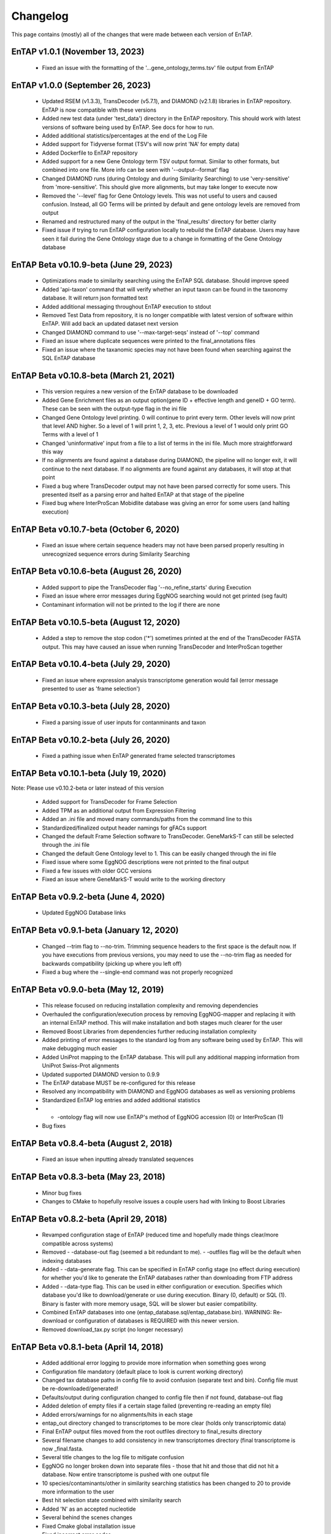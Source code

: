 Changelog
==================
This page contains (mostly) all of the changes that were made between each version of EnTAP. 

EnTAP v1.0.1 (November 13, 2023)
------------------------------------------
    * Fixed an issue with the formatting of the '...gene_ontology_terms.tsv' file output from EnTAP 

EnTAP v1.0.0 (September 26, 2023)
------------------------------------------
    * Updated RSEM (v1.3.3), TransDecoder (v5.7.1), and DIAMOND (v2.1.8) libraries in EnTAP repository. EnTAP is now compatible with these versions
    * Added new test data (under 'test_data') directory in the EnTAP repository. This should work with latest versions of software being used by EnTAP. See docs for how to run.
    * Added additional statistics/percentages at the end of the Log File
    * Added support for Tidyverse format (TSV's will now print 'NA' for empty data)
    * Added Dockerfile to EnTAP repository
    * Added support for a new Gene Ontology term TSV output format. Similar to other formats, but combined into one file. More info can be seen with '--output--format' flag
    * Changed DIAMOND runs (during Ontology and during Similarity Searching) to use 'very-sensitive' from 'more-sensitive'. This should give more alignments, but may take longer to execute now
    * Removed the '--level' flag for Gene Ontology levels. This was not useful to users and caused confusion. Instead, all GO Terms will be printed by default and gene ontology levels are removed from output
    * Renamed and restructured many of the output in the 'final_results' directory for better clarity
    * Fixed issue if trying to run EnTAP configuration locally to rebuild the EnTAP database. Users may have seen it fail during the Gene Ontology stage due to a change in formatting of the Gene Ontology database

EnTAP Beta v0.10.9-beta (June 29, 2023)
------------------------------------------
    * Optimizations made to similarity searching using the EnTAP SQL database. Should improve speed
    * Added 'api-taxon' command that will verify whether an input taxon can be found in the taxonomy database. It will return json formatted text
    * Added additional messaging throughout EnTAP execution to stdout
    * Removed Test Data from repository, it is no longer compatible with latest version of software within EnTAP. Will add back an updated dataset next version
    * Changed DIAMOND command to use '--max-target-seqs' instead of '--top' command
    * Fixed an issue where duplicate sequences were printed to the final_annotations files
    * Fixed an issue where the taxanomic species may not have been found when searching against the SQL EnTAP database

EnTAP Beta v0.10.8-beta (March 21, 2021)
------------------------------------------
    * This version requires a new version of the EnTAP database to be downloaded
    * Added Gene Enrichment files as an output option(gene ID + effective length and geneID + GO term). These can be seen with the output-type flag in the ini file
    * Changed Gene Ontology level printing. 0 will continue to print every term. Other levels will now print that level AND higher. So a level of 1 will print 1, 2, 3, etc. Previous a level of 1 would only print GO Terms with a level of 1
    * Changed 'uninformative' input from a file to a list of terms in the ini file. Much more straightforward this way
    * If no alignments are found against a database during DIAMOND, the pipeline will no longer exit, it will continue to the next database. If no alignments are found against any databases, it will stop at that point
    * Fixed a bug where TransDecoder output may not have been parsed correctly for some users. This presented itself as a parsing error and halted EnTAP at that stage of the pipeline
    * Fixed bug where InterProScan Mobidlite database was giving an error for some users (and halting execution)

EnTAP Beta v0.10.7-beta (October 6, 2020)
------------------------------------------

    * Fixed an issue where certain sequence headers may not have been parsed properly resulting in unrecognized sequence errors during Similarity Searching

EnTAP Beta v0.10.6-beta (August 26, 2020)
------------------------------------------

    * Added support to pipe the TransDecoder flag '--no_refine_starts' during Execution
    * Fixed an issue where error messages during EggNOG searching would not get printed (seg fault)
    * Contaminant information will not be printed to the log if there are none

EnTAP Beta v0.10.5-beta (August 12, 2020)
------------------------------------------

    * Added a step to remove the stop codon ('*') sometimes printed at the end of the TransDecoder FASTA output. This may have caused an issue when running TransDecoder and InterProScan together

EnTAP Beta v0.10.4-beta (July 29, 2020)
------------------------------------------

    * Fixed an issue where expression analysis transcriptome generation would fail (error message presented to user as 'frame selection')

EnTAP Beta v0.10.3-beta (July 28, 2020)
------------------------------------------

    * Fixed a parsing issue of user inputs for contanminants and taxon

EnTAP Beta v0.10.2-beta (July 26, 2020)
------------------------------------------

    * Fixed a pathing issue when EnTAP generated frame selected transcriptomes

EnTAP Beta v0.10.1-beta (July 19, 2020)
------------------------------------------

Note: Please use v0.10.2-beta or later instead of this version

    * Added support for TransDecoder for Frame Selection
    * Added TPM as an additional output from Expression Filtering
    * Added an .ini file and moved many commands/paths from the command line to this
    * Standardized/finalized output header namings for gFACs support
    * Changed the default Frame Selection software to TransDecoder. GeneMarkS-T can still be selected through the .ini file
    * Changed the default Gene Ontology level to 1. This can be easily changed through the ini file
    * Fixed issue where some EggNOG descriptions were not printed to the final output
    * Fixed a few issues with older GCC versions
    * Fixed an issue where GeneMarkS-T would write to the working directory

EnTAP Beta v0.9.2-beta (June 4, 2020)
------------------------------------------

    * Updated EggNOG Database links


EnTAP Beta v0.9.1-beta (January 12, 2020)
-------------------------------------------

    * Changed --trim flag to --no-trim. Trimming sequence headers to the first space is the default now. If you have executions from previous versions, you may need to use the --no-trim flag as needed for backwards compatibility (picking up where you left off)
    * Fixed a bug where the --single-end command was not properly recognized

EnTAP Beta v0.9.0-beta (May 12, 2019)
-------------------------------------------

    * This release focused on reducing installation complexity and removing dependencies
    * Overhauled the configuration/execution process by removing EggNOG-mapper and replacing it with an internal EnTAP method. This will make installation and both stages much clearer for the user
    * Removed Boost Libraries from dependencies further reducing installation complexity
    * Added printing of error messages to the standard log from any software being used by EnTAP. This will make debugging much easier
    * Added UniProt mapping to the EnTAP database. This will pull any additional mapping information from UniProt Swiss-Prot alignments
    * Updated supported DIAMOND version to 0.9.9
    * The EnTAP database MUST be re-configured for this release
    * Resolved any incompatibility with DIAMOND and EggNOG databases as well as versioning problems
    * Standardized EnTAP log entries and added additional statistics
    * - -ontology flag will now use EnTAP's method of EggNOG accession (0) or InterProScan (1)
    * Bug fixes


EnTAP Beta v0.8.4-beta (August 2, 2018)
------------------------------------------------

    * Fixed an issue when inputting already translated sequences


EnTAP Beta v0.8.3-beta (May 23, 2018)
------------------------------------------

    * Minor bug fixes
    * Changes to CMake to hopefully resolve issues a couple users had with linking to Boost Libraries


EnTAP Beta v0.8.2-beta (April 29, 2018)
-------------------------------------------

    * Revamped configuration stage of EnTAP (reduced time and hopefully made things clear/more compatible across systems)
    * Removed - -database-out flag (seemed a bit redundant to me). - -outfiles flag will be the default when indexing databases
    * Added - -data-generate flag. This can be specified in EnTAP config stage (no effect during execution) for whether you'd like to generate the EnTAP databases rather than downloading from FTP address
    * Added - -data-type flag. This can be used in either configuration or execution. Specifies which database you'd like to download/generate or use during execution. Binary (0, default) or SQL (1). Binary is faster with more memory usage, SQL will be slower but easier compatibility.
    * Combined EnTAP databases into one (entap_database.sql/entap_database.bin). WARNING: Re-download or configuration of databases is REQUIRED with this newer version.
    * Removed download_tax.py script (no longer necessary)


EnTAP Beta v0.8.1-beta (April 14, 2018)
------------------------------------------

    * Added additional error logging to provide more information when something goes wrong
    * Configuration file mandatory (default place to look is current working directory)
    * Changed tax database paths in config file to avoid confusion (separate text and bin). Config file must be re-downloaded/generated!
    * Defaults/output during configuration changed to config file then if not found, database-out flag
    * Added deletion of empty files if a certain stage failed (preventing re-reading an empty file)
    * Added errors/warnings for no alignments/hits in each stage
    * entap_out directory changed to transcriptomes to be more clear (holds only transcriptomic data)
    * Final EnTAP output files moved from the root outfiles directory to final_results directory
    * Several filename changes to add consistency in new transcriptomes directory (final transcriptome is now _final.fasta. 
    * Several title changes to the log file to mitigate confusion
    * EggNOG no longer broken down into separate files - those that hit and those that did not hit a database. Now entire transcriptome is pushed with one output file
    * 10 species/contaminants/other in similarity searching statistics has been changed to 20 to provide more information to the user
    * Best hit selection state combined with similarity search
    * Added 'N' as an accepted nucleotide
    * Several behind the scenes changes
    * Fixed Cmake global installation issue
    * Fixed incorrect error codes
    * Fixed InterPro printing bug to no hits/hits files
    * Fixed Frame Selection not printing new lines for certain files


EnTAP Beta v0.8.0-beta (December 16, 2017)
-------------------------------------------------

    * Overhaul of the taxonomic/gene ontology databases
        
        * Faster accession/indexing
        * MUST be re-downloaded and re-indexed (or use the updated versions that come with the EnTAP distribution)
        * Taxonomic database includes thousands more entries with synonyms of many species
        * Perl is no longer a dependency, with Python being used to download the database

    * Added blastx support

        * Blastx now allowed for ALL stages of annotation (similarity search + ontology)
        * --runN flag now specifies blastx (frame selection will not be ran)
        * --runP flag now specifies blastp (frame selection will be performed if nucleotide sequences are input)
        
    * Added InterProScan support

        * Now possible to run EggNOG and/or InterProScan (with both blastx or blastp)
        * EggNOG and/or InterProScan specified with --ontology flag (0 and/or 1)
        * Full output of both will be provided in the final annotations file
        
    * Added additional statistics to the log file for EggNOG and Expression Analysis
    * Added numerous file/path/software checks to the start of an EnTAP run

        * Test runs/path checks are performed on all software that will be ran
        * Additional checks to specific flags
        * These checks can be turned off for an EnTAP run with --no-check flag (not advised!) 

    * --tag flag changed to --out-dir to specify output directory (not just what you'd like it named as)
  
        * Defaults to current directory with /outfiles folder

    * --paired-end flag for Expression Filtering changed to --single-end (with paired-end being the default)
    * Added contaminant and informative yes/no columns in final annotations file (among other headers)
    * Added ability to input your own list of informative/uninformative terms for EnTAP to flag
    * Added contaminant and none contaminant final annotation files
    * Fixed a sequence id issue in Expression Filtering not mapping to BAM/SAM file
    * Fixed a bug in --trim flag for sequence headers
    * Fixed a bug where some systems had issues with graphing
    * Debug and log files are now time stamped and not overwritten
    * Fixed pathing for EnTAP configuration and made more streamlined
    * Fixed several instances of older compilers complaining
    * Added a lot of error messaging to help diagnose any issues easily
    * Changed similarity search to have full database name, not path
    * Fixed a bug in parsing input fasta file (added corrupt file checks)
		

EnTAP Beta v0.7.4.1-beta (September 5, 2017)
--------------------------------------------------

    * Minor changes to taxonomic database download and indexing

EnTAP Beta v0.7.4-beta (August 26, 2017)
----------------------------------------------

    * Initial beta release!
